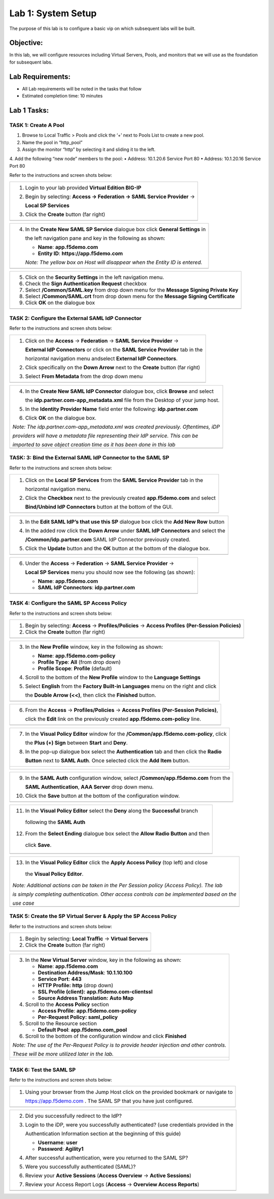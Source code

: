 Lab 1: System Setup
======================================

The purpose of this lab is to configure a basic vip on which subsequent labs will be built. 

Objective:
----------

In this lab, we will configure resources including Virtual Servers, Pools, and monitors that we will use as the foundation for subsequent labs.

Lab Requirements:
-----------------

-  All Lab requirements will be noted in the tasks that follow

-  Estimated completion time: 10 minutes

Lab 1 Tasks:
-----------------

TASK 1: Create A Pool
~~~~~~~~~~~~~~~~~~~~~~~~~~~~~~~~~~~~~~~~~~~~~~~~

1.	Browse to Local Traffic > Pools and click the ‘+’ next to Pools List to create a new pool.  
2.	Name the pool in “http_pool”
3.	Assign the monitor “http” by selecting it and sliding it to the left.
4.	Add the following “new node” members to the pool: 
•	Address: 10.1.20.6 Service Port 80
•	Address: 10.1.20.16 Service Port 80



Refer to the instructions and screen shots below:

+----------------------------------------------------------------------------------------------+
| 1. Login to your lab provided **Virtual Edition BIG-IP**                                     |
|                                                                                              |
| 2. Begin by selecting: **Access -> Federation -> SAML Service Provider** ->                  |
|                                                                                              |
|    **Local SP Services**                                                                     |
|                                                                                              |
| 3. Click the **Create** button (far right)                                                   |
+----------------------------------------------------------------------------------------------+
| |image001|                                                                                   |
+----------------------------------------------------------------------------------------------+

+----------------------------------------------------------------------------------------------+
| 4. In the **Create New SAML SP Service**  dialogue box click **General Settings** in         |
|                                                                                              |
|    the left navigation pane and key in the following as shown:                               | 
|                                                                                              |
|    -  **Name**: **app.f5demo.com**                                                           | 
|                                                                                              |
|    -  **Entity ID**: **https://app.f5demo.com**                                              |
|                                                                                              |
|    *Note: The yellow box on Host will disappear when the Entity ID is entered.*              |
+----------------------------------------------------------------------------------------------+
| |image002|                                                                                   |
+----------------------------------------------------------------------------------------------+

+----------------------------------------------------------------------------------------------+
| 5. Click on the **Security Settings** in the left navigation menu.                           |
|                                                                                              |
| 6. Check the **Sign Authentication Request** checkbox                                        |
|                                                                                              |
| 7. Select **/Common/SAML.key** from drop down menu for the                                   |
|    **Message Signing Private Key**                                                           |
|                                                                                              |
| 8. Select **/Common/SAML.crt** from drop down menu for the                                   |
|    **Message Signing Certificate**                                                           |
|                                                                                              |
| 9. Click **OK** on the dialogue box                                                          |
+----------------------------------------------------------------------------------------------+
| |image003|                                                                                   |
+----------------------------------------------------------------------------------------------+

TASK 2: Configure the External SAML IdP Connector 
~~~~~~~~~~~~~~~~~~~~~~~~~~~~~~~~~~~~~~~~~~~~~~~~~

Refer to the instructions and screen shots below:

+----------------------------------------------------------------------------------------------+
| 1. Click on the **Access** -> **Federation** -> **SAML Service Provider** ->                 |
|                                                                                              |  
|    **External IdP Connectors** or click on the **SAML Service Provider** tab in the          | 
|                                                                                              |
|    horizontal navigation menu andselect **External IdP Connectors**.                         |
|                                                                                              |
| 2. Click specifically on the **Down Arrow** next to the **Create** button (far right)        |
|                                                                                              |
| 3. Select **From Metadata** from the drop down menu                                          |
+----------------------------------------------------------------------------------------------+
| |image004|                                                                                   |
+----------------------------------------------------------------------------------------------+

+----------------------------------------------------------------------------------------------+   
| 4. In the **Create New SAML IdP Connector** dialogue box, click **Browse** and select        |
|                                                                                              |
|    the **idp.partner.com-app\_metadata.xml** file from the Desktop of your jump host.        |
|                                                                                              |
| 5. In the **Identity Provider Name** field enter the following: **idp.partner.com**          | 
|                                                                                              |
| 6. Click **OK** on the dialogue box.                                                         |
|                                                                                              |
| *Note: The idp.partner.com-app\_metadata.xml was created previously. Oftentimes, iDP*        |
|                                                                                              |
| *providers will have a metadata file representing their IdP service. This can be*            | 
|                                                                                              |
| *imported to save object creation time as it has been done in this lab*                      |
+----------------------------------------------------------------------------------------------+
| |image005|                                                                                   |
+----------------------------------------------------------------------------------------------+

TASK: 3: Bind the External SAML IdP Connector to the SAML SP 
~~~~~~~~~~~~~~~~~~~~~~~~~~~~~~~~~~~~~~~~~~~~~~~~~~~~~~~~~~~~

Refer to the instructions and screen shots below:

+----------------------------------------------------------------------------------------------+
| 1. Click on the **Local SP Services** from the **SAML Service Provider** tab in the          |
|                                                                                              |
|    horizontal navigation menu.                                                               |
|                                                                                              |
| 2. Click the **Checkbox** next to the previously created **app.f5demo.com** and select       |
|                                                                                              |
|    **Bind/Unbind IdP Connectors** button at the bottom of the GUI.                           | 
+----------------------------------------------------------------------------------------------+
| |image006|                                                                                   |
+----------------------------------------------------------------------------------------------+

+----------------------------------------------------------------------------------------------+
| 3. In the **Edit SAML IdP’s that use this SP** dialogue box click the **Add New Row** button |
|                                                                                              |
| 4. In the added row click the **Down Arrow** under **SAML IdP Connectors** and select the    |
|                                                                                              |
|    **/Common/idp.partner.com** SAML IdP Connector previously created.                        |
|                                                                                              |
| 5. Click the **Update** button and the **OK** button at the bottom of the dialogue box.      |
+----------------------------------------------------------------------------------------------+
| |image007|                                                                                   |
+----------------------------------------------------------------------------------------------+

+----------------------------------------------------------------------------------------------+
| 6. Under the **Access** -> **Federation** -> **SAML Service Provider** ->                    |
|                                                                                              |
|    **Local SP Services** menu you should now see the following (as shown):                   |
|                                                                                              |
|    -  **Name**: **app.f5demo.com**                                                           |
|                                                                                              |
|    -  **SAML IdP Connectors**: **idp.partner.com**                                           |
+----------------------------------------------------------------------------------------------+
| |image008|                                                                                   |
+----------------------------------------------------------------------------------------------+
 
TASK 4: Configure the SAML SP Access Policy
~~~~~~~~~~~~~~~~~~~~~~~~~~~~~~~~~~~~~~~~~~~

Refer to the instructions and screen shots below:

+----------------------------------------------------------------------------------------------+
| 1. Begin by selecting: **Access** -> **Profiles/Policies** -> **Access Profiles**            |
|    **(Per-Session Policies)**                                                                |
|                                                                                              |
| 2. Click the **Create** button (far right)                                                   |
+----------------------------------------------------------------------------------------------+
| |image009|                                                                                   |
+----------------------------------------------------------------------------------------------+

+----------------------------------------------------------------------------------------------+
| 3. In the **New Profile** window, key in the following as shown:                             |
|                                                                                              |
|    -  **Name**: **app.f5demo.com-policy**                                                    |
|                                                                                              |
|    -  **Profile Type**: **All** (from drop down)                                             |
|                                                                                              |
|    -  **Profile Scope**: **Profile** (default)                                               |
|                                                                                              |
| 4. Scroll to the bottom of the **New Profile** window to the **Language Settings**           |
|                                                                                              |
| 5. Select **English** from the **Factory Built-in Languages** menu on the right and click    |
|                                                                                              |
|    the **Double Arrow (<<)**, then click the **Finished** button.                            |
+----------------------------------------------------------------------------------------------+
| |image010|                                                                                   |
+----------------------------------------------------------------------------------------------+
 
+----------------------------------------------------------------------------------------------+
| 6. From the **Access** -> **Profiles/Policies** -> **Access Profiles**                       |
|    **(Per-Session Policies)**,                                                               |
|                                                                                              |
|    click the **Edit** link on the previously created **app.f5demo.com-policy** line.         |
+----------------------------------------------------------------------------------------------+
| |image011|                                                                                   |
+----------------------------------------------------------------------------------------------+

+----------------------------------------------------------------------------------------------+
| 7. In the **Visual Policy Editor** window for the **/Common/app.f5demo.com-policy**, click   |
|                                                                                              |
|    the **Plus (+) Sign** between **Start** and **Deny**.                                     |
|                                                                                              |
| 8. In the pop-up dialogue box select the **Authentication** tab and then click the **Radio** |
|                                                                                              | 
|    **Button** next to **SAML Auth**. Once selected click the **Add Item** button.            |
+----------------------------------------------------------------------------------------------+
| |image012|                                                                                   |
|                                                                                              |
| |image013|                                                                                   |
+----------------------------------------------------------------------------------------------+
  
+----------------------------------------------------------------------------------------------+
| 9. In the **SAML Auth** configuration window, select **/Common/app.f5demo.com** from the     |
|                                                                                              |
|    **SAML Authentication**, **AAA Server** drop down menu.                                   |
|                                                                                              | 
| 10. Click the **Save** button at the bottom of the configuration window.                     |  
+----------------------------------------------------------------------------------------------+
| |image014|                                                                                   |
+----------------------------------------------------------------------------------------------+

+----------------------------------------------------------------------------------------------+
| 11. In the **Visual Policy Editor** select the **Deny** along the **Successful** branch      |
|                                                                                              |
|    following the **SAML Auth**                                                               |
|                                                                                              |
| 12. From the **Select Ending** dialogue box select the **Allow Radio Button** and then       |
|                                                                                              |
|    click **Save**.                                                                           |
+----------------------------------------------------------------------------------------------+
| |image015|                                                                                   |
+----------------------------------------------------------------------------------------------+

+----------------------------------------------------------------------------------------------+
| 13. In the **Visual Policy Editor** click the **Apply Access Policy** (top left) and close   |
|                                                                                              |
|    the **Visual Policy Editor**.                                                             |
|                                                                                              |
| *Note: Additional actions can be taken in the Per Session policy (Access Policy). The lab*   |
|                                                                                              |
| *is simply completing authentication. Other access controls can be implemented based on the* |
|                                                                                              |
| *use case*                                                                                   |
+----------------------------------------------------------------------------------------------+
| |image016|                                                                                   |
+----------------------------------------------------------------------------------------------+

TASK 5: Create the SP Virtual Server & Apply the SP Access Policy
~~~~~~~~~~~~~~~~~~~~~~~~~~~~~~~~~~~~~~~~~~~~~~~~~~~~~~~~~~~~~~~~~

Refer to the instructions and screen shots below:

+----------------------------------------------------------------------------------------------+
| 1. Begin by selecting: **Local Traffic** -> **Virtual Servers**                              |
|                                                                                              |
| 2. Click the **Create** button (far right)                                                   |   
+----------------------------------------------------------------------------------------------+
| |image017|                                                                                   |
+----------------------------------------------------------------------------------------------+

+----------------------------------------------------------------------------------------------+
| 3. In the **New Virtual Server** window, key in the following as shown:                      |
|                                                                                              |
|    -  **Name**: **app.f5demo.com**                                                           |
|                                                                                              |
|    -  **Destination Address/Mask**: **10.1.10.100**                                          |
|                                                                                              |
|    -  **Service Port**: **443**                                                              |
|                                                                                              |
|    -  **HTTP Profile:** **http** (drop down)                                                 |
|                                                                                              |
|    -  **SSL Profile (client):** **app.f5demo.com-clientssl**                                 |
|                                                                                              |
|    -  **Source Address Translation:**  **Auto Map**                                          |
|                                                                                              |
| 4. Scroll to the **Access Policy** section                                                   |
|                                                                                              |
|    -  **Access Profile**: **app.f5demo.com-policy**                                          |
|                                                                                              |
|    -  **Per-Request Policy:** **saml\_policy**                                               |
|                                                                                              |
| 5. Scroll to the Resource section                                                            |
|                                                                                              |
|    -  **Default Pool**: **app.f5demo.com\_pool**                                             |
|                                                                                              |
| 6. Scroll to the bottom of the configuration window and click **Finished**                   |
|                                                                                              |
| *Note: The use of the Per-Request Policy is to provide header injection and other controls.* |
|                                                                                              |
| *These will be more utilized later in the lab.*                                              |
+----------------------------------------------------------------------------------------------+
| |image018|                                                                                   |
|                                                                                              |
| |image019|                                                                                   | 
+----------------------------------------------------------------------------------------------+

TASK 6: Test the SAML SP
~~~~~~~~~~~~~~~~~~~~~~~~

Refer to the instructions and screen shots below:

+----------------------------------------------------------------------------------------------+
| 1. Using your browser from the Jump Host click on the provided bookmark or navigate to       |
|                                                                                              |
|    https://app.f5demo.com . The SAML SP that you have just configured.                       |
+----------------------------------------------------------------------------------------------+
| |image020|                                                                                   |
+----------------------------------------------------------------------------------------------+

+----------------------------------------------------------------------------------------------+
| 2. Did you successfully redirect to the IdP?                                                 |
|                                                                                              |
| 3. Login to the iDP, were you successfully authenticated? (use credentials provided in the   |
|                                                                                              |
|    Authentication Information section at the beginning of this guide)                        |
|                                                                                              |
|    -  **Username**: **user**                                                                 |
|                                                                                              |
|    -  **Password**: **Agility1**                                                             |
|                                                                                              |
| 4. After successful authentication, were you returned to the SAML SP?                        |
|                                                                                              |
| 5. Were you successfully authenticated (SAML)?                                               |
|                                                                                              |
| 6. Review your **Active Sessions** (**Access Overview** -> **Active Sessions**)              |
|                                                                                              |
| 7. Review your Access Report Logs (**Access** -> **Overview Access Reports**)                |
+----------------------------------------------------------------------------------------------+
| |image021|                                                                                   |
+----------------------------------------------------------------------------------------------+

.. |image001| image:: media/image001.png
   :width: 4.5in
   :height: 0.74in
.. |image002| image:: media/image002.png
   :width: 4.5in
   :height: 3.37in
.. |image003| image:: media/image003.png
   :width: 4.5in
   :height: 3.38in
.. |image004| image:: media/image004.png
   :width: 4.5in
   :height: 0.73in
.. |image005| image:: media/image005.png
   :width: 4.5in
   :height: 3.37in
.. |image006| image:: media/image006.png
   :width: 4.5in
   :height: 1.15in
.. |image007| image:: media/image007.png
   :width: 4.5in
   :height: 2.28in
.. |image008| image:: media/image008.png
   :width: 4.5in
   :height: 0.96in
.. |image009| image:: media/image009.png
   :width: 4.5in
   :height: 1.69in
.. |image010| image:: media/image010.png
   :width: 4.5in
   :height: 2.94in
.. |image011| image:: media/image011.png
   :width: 4.5in
   :height: 0.80in
.. |image012| image:: media/image012.png
   :width: 4.5in
   :height: 1.12in
.. |image013| image:: media/image013.png
   :width: 4.5in
   :height: 4.00in
.. |image014| image:: media/image014.png
   :width: 4.5in
   :height: 1.48in
.. |image015| image:: media/image015.png
   :width: 4.5in
   :height: 1.12in
.. |image016| image:: media/image016.png
   :width: 4.5in
   :height: 1.54in
.. |image017| image:: media/image017.png
   :width: 4.5in
   :height: 1.29in
.. |image018| image:: media/image018.png
   :width: 4.5in
   :height: 5.46in
.. |image019| image:: media/image019.png
   :width: 4.5in
   :height: 2.13in
.. |image020| image:: media/image020.png
   :width: 4.5in
   :height: 1.01in
.. |image021| image:: media/image021.png
   :width: 4.5in
   :height: 1.93in
